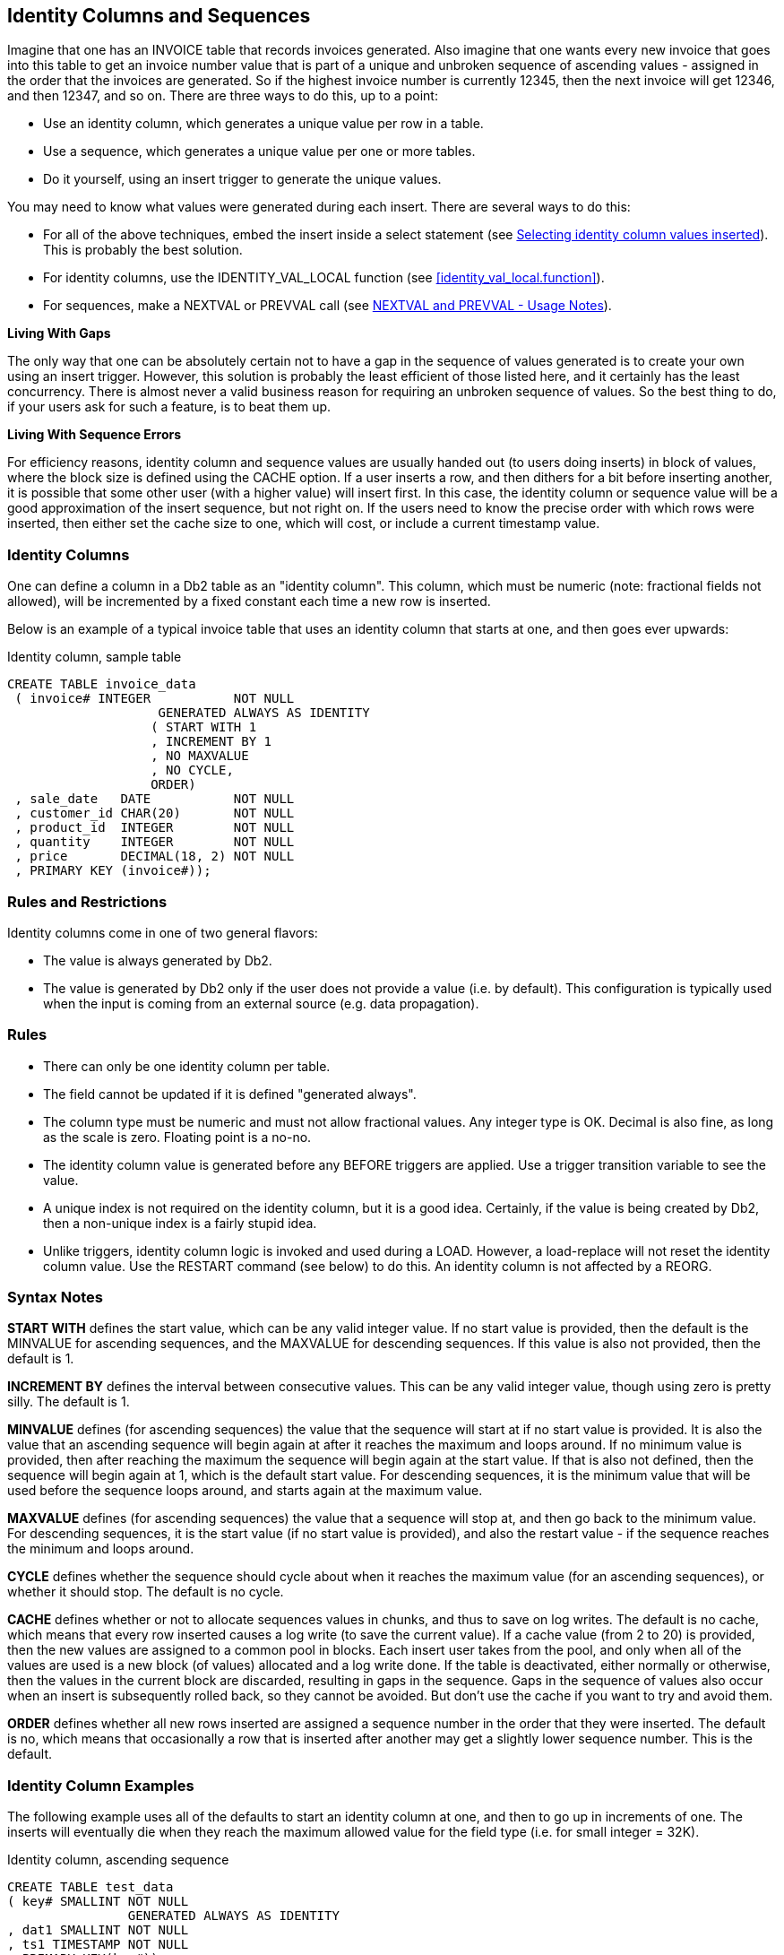 [[identity.columns.chapter]]
== Identity Columns and Sequences

Imagine that one has an INVOICE table that records invoices generated. Also imagine that one wants every new invoice that goes into this table to get an invoice number value that is part of a unique and unbroken sequence of ascending values - assigned in the order that the invoices are generated. So if the highest invoice number is currently 12345, then the next invoice will get 12346, and then 12347, and so on. There are three ways to do this, up to a point:

* Use an identity column, which generates a unique value per row in a table.
* Use a sequence, which generates a unique value per one or more tables.
* Do it yourself, using an insert trigger to generate the unique values.

You may need to know what values were generated during each insert. There are several ways to do this:

* For all of the above techniques, embed the insert inside a select statement (see <<selecting.identity.column.values.inserted>>). This is probably the best solution.
* For identity columns, use the IDENTITY_VAL_LOCAL function (see <<identity_val_local.function>>).
* For sequences, make a NEXTVAL or PREVVAL call (see <<nextval.and.prevval.usage.notes>>).

*Living With Gaps*

The only way that one can be absolutely certain not to have a gap in the sequence of values generated is to create your own using an insert trigger. However, this solution is probably the least efficient of those listed here, and it certainly has the least concurrency. There is almost never a valid business reason for requiring an unbroken sequence of values. So the best thing to do, if your users ask for such a feature, is to beat them up.

*Living With Sequence Errors*

For efficiency reasons, identity column and sequence values are usually handed out (to users doing inserts) in block of values, where the block size is defined using the CACHE option. If a user inserts a row, and then dithers for a bit before inserting another, it is possible that some other user (with a higher value) will insert first. In this case, the identity column or sequence value will be a good approximation of the insert sequence, but not right on. If the users need to know the precise order with which rows were inserted, then either set the cache size to one, which will cost, or include a current timestamp value.

=== Identity Columns

One can define a column in a Db2 table as an "identity column". This column, which must be numeric (note: fractional fields not allowed), will be incremented by a fixed constant each time a new row is inserted.

Below is an example of a typical invoice table that uses an identity column that starts at one, and then goes ever upwards:

.Identity column, sample table
[source,sql]
....
CREATE TABLE invoice_data
 ( invoice# INTEGER           NOT NULL
                    GENERATED ALWAYS AS IDENTITY
                   ( START WITH 1
                   , INCREMENT BY 1
                   , NO MAXVALUE
                   , NO CYCLE,
                   ORDER)
 , sale_date   DATE           NOT NULL
 , customer_id CHAR(20)       NOT NULL
 , product_id  INTEGER        NOT NULL
 , quantity    INTEGER        NOT NULL
 , price       DECIMAL(18, 2) NOT NULL
 , PRIMARY KEY (invoice#));
....

[[identity.rules.and.restrictions]]
=== Rules and Restrictions

Identity columns come in one of two general flavors:

* The value is always generated by Db2.
* The value is generated by Db2 only if the user does not provide a value (i.e. by default). This configuration is typically used when the input is coming from an external source (e.g. data propagation).

=== Rules

* There can only be one identity column per table.
* The field cannot be updated if it is defined "generated always".
* The column type must be numeric and must not allow fractional values. Any integer type is OK. Decimal is also fine, as long as the scale is zero. Floating point is a no-no.
* The identity column value is generated before any BEFORE triggers are applied. Use a trigger transition variable to see the value.
* A unique index is not required on the identity column, but it is a good idea. Certainly, if the value is being created by Db2, then a non-unique index is a fairly stupid idea.
* Unlike triggers, identity column logic is invoked and used during a LOAD. However, a load-replace will not reset the identity column value.
Use the RESTART command (see below) to do this. An identity column is not affected by a REORG.

=== Syntax Notes

*START WITH* defines the start value, which can be any valid integer value. If no start value is provided, then the default is the MINVALUE for ascending sequences, and the MAXVALUE for descending sequences. If this value is also not provided, then the default is 1.

*INCREMENT BY* defines the interval between consecutive values. This can be any valid integer value, though using zero is pretty silly. The default is 1.

*MINVALUE* defines (for ascending sequences) the value that the sequence will start at if no start value is provided. It is also the value that an ascending sequence will begin again at after it reaches the maximum and loops around. If no minimum value is provided, then after reaching the maximum the sequence will begin again at the start value. If that is also not defined, then the sequence will begin again at 1, which is the default start value. For descending sequences, it is the minimum value that will be used before the sequence loops around, and starts again at the maximum value.

*MAXVALUE* defines (for ascending sequences) the value that a sequence will stop at, and then go back to the minimum value. For descending sequences, it is the start value (if no start value is provided), and also the restart value - if the sequence reaches the minimum and loops around.

*CYCLE* defines whether the sequence should cycle about when it reaches the maximum value (for an ascending sequences), or whether it should stop. The default is no cycle.

*CACHE* defines whether or not to allocate sequences values in chunks, and thus to save on log writes. The default is no cache, which means that every row inserted causes a log write (to save the current value). If a cache value (from 2 to 20) is provided, then the new values are assigned to a common pool in blocks. Each insert user takes from the pool, and only when all of the values are used is a new block (of values) allocated and a log write done. If the table is deactivated, either normally or otherwise, then the values in the current block are discarded, resulting in gaps in the sequence. Gaps in the sequence of values also occur when an insert is subsequently rolled back, so they cannot be avoided. But don't use the cache if you want to try and avoid them.

*ORDER* defines whether all new rows inserted are assigned a sequence number in the order that they were inserted. The default is no, which means that occasionally a row that is inserted after another may get a slightly lower sequence number. This is the default. 

=== Identity Column Examples

The following example uses all of the defaults to start an identity column at one, and then to go up in increments of one. The inserts will eventually die when they reach the maximum allowed value for the field type (i.e. for small integer = 32K). 

.Identity column, ascending sequence
[source,sql]
....
CREATE TABLE test_data
( key# SMALLINT NOT NULL
                GENERATED ALWAYS AS IDENTITY
, dat1 SMALLINT NOT NULL
, ts1 TIMESTAMP NOT NULL
, PRIMARY KEY(key#));

--	KEY# FIELD - VALUES ASSIGNED
--  1 2 3 4 5 6 7 8 9 10 11 etc.
....

The next example defines an identity column that goes down in increments of -3:

.Identity column, descending sequence
[source,sql]
....
CREATE TABLE test_data
( key# SMALLINT NOT NULL
                GENERATED ALWAYS AS IDENTITY
                ( START WITH 6
                , INCREMENT BY -3
                , NO CYCLE
                , NO CACHE
                , ORDER)
, dat1 SMALLINT NOT NULL
, ts1 TIMESTAMP NOT NULL
, PRIMARY KEY(key#));

-- KEY# FIELD - VALUES ASSIGNED
--  6 3 0 -3 -6 -9 -12 -15 etc.
....

The next example, which is amazingly stupid, goes nowhere fast. A primary key cannot be defined on this table:

.Identity column, dumb sequence
[source,sql]
....
CREATE TABLE test_data
(key# SMALLINT NOT NULL
               GENERATED ALWAYS AS IDENTITY
               ( START WITH 123
               , MAXVALUE 124
               , INCREMENT BY 0
               , NO CYCLE
               , NO ORDER)
, dat1 SMALLINT NOT NULL
, ts1 TIMESTAMP NOT NULL);

-- KEY# VALUES ASSIGNED
-- 123 123 123 123 123 123 etc.
....

The next example uses every odd number up to the maximum (i.e. 6), then loops back to the minimum value, and goes through the even numbers, ad-infinitum:

.Identity column, odd values, then even, then stuck
[source,sql]
....
CREATE TABLE test_data
( key# SMALLINT NOT NULL
                GENERATED ALWAYS AS IDENTITY
                ( START WITH 1
                , INCREMENT BY 2
                , MAXVALUE 6
                , MINVALUE 2
                , CYCLE
                , NO CACHE
                , ORDER)
, dat1 SMALLINT NOT NULL
, ts1 TIMESTAMP NOT NULL);

-- KEY# VALUES ASSIGNED0
-- 1 3 5 2 4 6 2 4 6 2 4 6 etc.
....

=== Usage Examples

Below is the DDL for a simplified invoice table where the primary key is an identity column. Observe that the invoice# is always generated by Db2:

.Identity column, definition
[source,sql]
....
CREATE TABLE invoice_data
( invoice# INTEGER     NOT NULL
                   GENERATED ALWAYS AS IDENTITY
                   ( START WITH 100
                   , INCREMENT BY 1
                   , NO CYCLE
                   , ORDER)
, sale_date DATE       NOT NULL
, customer_id CHAR(20) NOT NULL
, product_id INTEGER   NOT NULL
, quantity INTEGER     NOT NULL
, price DECIMAL(18, 2) NOT NULL
, PRIMARY KEY (invoice#));
....

One cannot provide a value for the invoice# when inserting into the above table. Therefore, one must either use a default placeholder, or leave the column out of the insert. An example of both techniques is given below. The second insert also selects the generated values: 

.Invoice table, sample inserts
[source,sql]
....
INSERT INTO invoice_data
VALUES (DEFAULT, '2001-11-22', 'ABC', 123, 100, 10);

SELECT invoice# 
FROM FINAL TABLE
    (INSERT INTO invoice_data
    (sale_date, customer_id, product_id, quantity,price)
    VALUES ('2002-11-22', 'DEF', 123, 100, 10)
         , ('2003-11-22', 'GHI', 123, 100, 10));
....

_ANSWER_

[cols="",options="header",]
|===
|INVOICE#
|101
|102
|===

Below is the state of the table after the above two inserts:
.Invoice table, after inserts
|===
|INVOICE#|SALE_DATE |CUSTOMER_ID|PRODUCT_ID|QUANTITY|PRICE
|100     |2001-11-22|ABC        |123       |100     |10.00
|101     |2002-11-22|DEF        |123       |100     |10.00
|102     |2003-11-22|GHI        |123       |100     |10.00
|===

=== Altering Identity Column Options

Imagine that the application is happily collecting invoices in the above table, but your silly boss is unhappy because not enough invoices, as measured by the ever-ascending invoice# value, are being generated per unit of time. We can improve things without actually fixing any difficult business problems by simply altering the invoice# current value and the increment using the ALTER TABLE ... RESTART command: 

.Invoice table, restart identity column value
[source,sql]
....
ALTER TABLE invoice_data
    ALTER COLUMN invoice#
        RESTART WITH 1000
        SET INCREMENT BY 2;
....

Now imagine that we insert two more rows thus:

.Invoice table, more sample inserts
[source,sql]
....
INSERT INTO invoice_data
    VALUES (DEFAULT, '2004-11-24', 'XXX', 123, 100, 10)
         , (DEFAULT, '2004-11-25', 'YYY', 123, 100, 10);
....

Our mindless management will now see this data:

.Invoice table, after second inserts
|===
|INVOICE#|SALE_DATE |CUSTOMER_ID|PRODUCT_ID|QUANTITY|PRICE
|100     |2001-11-22|ABC        |123       |100     |10.00
|101     |2002-11-22|DEF        |123       |100     |10.00
|102     |2003-11-22|GHI        |123       |100     |10.00
|1000    |2004-11-24|XXX        |123       |100     |10.00
|1002    |2004-11-25|YYY        |123       |100     |10.00
|===

Restarting the identity column start number to a lower number, or to a higher number if the increment is a negative value, can result in the column getting duplicate values. This can also occur if the increment value is changed from positive to negative, or vice-versa. If no value is provided for the restart option, the sequence restarts at the previously defined start value.

=== Gaps in Identity Column Values

If an identity column is generated always, and no cache is used, and the increment value is 1, then there will usually be no gaps in the sequence of assigned values. But gaps can occur if an insert is subsequently rolled out instead of committed. In the following example, there will be no row in the table with customer number "1" after the rollback: 

.Gaps in Values, example
[source,sql]
....
CREATE TABLE customers
( cust# INTEGER NOT NULL
                GENERATED ALWAYS AS IDENTITY (NO CACHE)
, cname CHAR(10) NOT NULL
, ctype CHAR(03) NOT NULL
, PRIMARY KEY (cust#));

COMMIT;

SELECT cust#
FROM FINAL TABLE
    (INSERT INTO customers
     VALUES (DEFAULT, 'FRED', 'XXX'));

ROLLBACK;
....

_ANSWER_

[cols="",options="header",]
|===
|CUST#
|1
|===

.Gaps in Values, example
[source,sql]
....
SELECT cust#
FROM FINAL TABLE
    (INSERT INTO customers
     VALUES (DEFAULT, 'FRED', 'XXX'));

COMMIT;
....

_ANSWER_

[cols="",options="header",]
|===
|CUST#
|2
|===

[[find.gaps.in.values]]
=== Find Gaps in Values

The following query can be used to list the missing values in a table. It starts by getting the minimum and maximum values. It next generates every value in between. Finally, it checks the generated values against the source tables. Non-matches are selected.

.Find gaps in values
[source,sql]
....
WITH generate_values (min_val, max_val, num_val, cur_val) AS
(SELECT MIN(dat1)
       , MAX(dat1)
       , COUNT(*)
       , MIN(dat1)
 FROM test_data td1
   UNION ALL
 SELECT min_val
      , max_val
      , num_val
      , cur_val + 1
 FROM generate_values gv1
 WHERE cur_val < max_val
)
SELECT *
FROM generate_values gv2
WHERE NOT EXISTS
    (SELECT *
     FROM test_data td2
     WHERE td2.dat1 = cur_val)
ORDER BY cur_val;
....

_INPUT_

[cols="",options="header",]
|===
|DAT1
|1
|2
|3
|4
|6
|7
|9
|10
|===

_ANSWER_
|===
|MIN_VAL|MAX_VAL|NUM_VAL|CUR_VAL
|1      |10     |8      |5
|1      |10     |8      |8
|===

The above query may be inefficient if there is no suitable index on the DAT1 column. The next query gets around this problem by using an EXCEPT instead of a sub-query:

.Find gaps in values
[source,sql]
....
WITH generate_values (min_val, max_val, num_val, cur_val) AS
(SELECT MIN(dat1)
      , MAX(dat1)
      , COUNT(*)
      , MIN(dat1)
 FROM test_data td1
   UNION ALL
 SELECT min_val
      , max_val
      , num_val
      , cur_val + 1
 FROM generate_values gv1
 WHERE cur_val < max_val)
SELECT cur_val
FROM generate_values gv2
  EXCEPT ALL
SELECT dat1
FROM test_data td2
ORDER BY 1;
....

_INPUT_

[cols="",options="header",]
|===
|DAT1
|1
|2
|3
|4
|6
|7
|9
|10
|===

_ANSWER_

[cols="",options="header",]
|===
|CUR_VAL
|5
|8
|===

The next query uses a totally different methodology. It assigns a rank to every value, and then looks for places where the rank and value get out of step:

.Find gaps in values
[source,sql]
....
WITH assign_ranks AS
(SELECT dat1
      , DENSE_RANK() OVER(ORDER BY dat1) AS rank#
 FROM test_data)
, locate_gaps AS
(SELECT dat1 - rank# AS diff
      , min(dat1) AS min_val
      , max(dat1) AS max_val
      , ROW_NUMBER() OVER(ORDER BY dat1 - rank#) AS gap#
 FROM assign_ranks ar1
 GROUP BY dat1 - rank#)
SELECT lg1.gap# AS gap#
     , lg1.max_val AS prev_val
     , lg2.min_val AS next_val
     , lg2.min_val - lg1.max_val AS diff
FROM locate_gaps lg1
   , locate_gaps lg2
WHERE lg2.gap# = lg1.gap# + 1
ORDER BY lg1.gap#;
....

_ANSWER_
|===
|GAP#|PREV_VAL|NEXT_VAL|DIFF
|1   |4       |6       |2
|2   |7       |9       |2
|===

==== IDENTITY_VAL_LOCAL Function

There are two ways to find out what values were generated when one inserted a row into a table with an identity column:

* Embed the insert within a select statement (see <<selecting.identity.column.values.inserted>>).
* Call the IDENTITY_VAL_LOCAL function.

Certain rules apply to IDENTITY_VAL_LOCAL function usage:

* The value returned from is a decimal (31.0) field.
* The function returns null if the user has not done a single-row insert in the current unit of work. Therefore, the function has to be invoked before one does a commit. Having said this, in some versions of Db2 it seems to work fine after a commit.
* If the user inserts multiple rows into table(s) having identity columns in the same unit of work, the result will be the value obtained from the last single-row insert. The result will be null if there was none.
* Multiple-row inserts are ignored by the function. So if the user first inserts one row, and then separately inserts two rows (in a single SQL statement), the function will return the identity column value generated during the first insert.
* The function cannot be called in a trigger or SQL function. To get the current identity column value in an insert trigger, use the trigger transition variable for the column. The value, and thus the transition variable, is defined before the trigger is begun.
* If invoked inside an insert statement (i.e. as an input value), the value will be taken from the most recent (previous) single-row insert done in the same unit of work. The result will be null if there was none.
* The value returned by the function is unpredictable if the prior single-row insert failed. It may be the value from the insert before, or it may be the value given to the failed insert.
* The function is non-deterministic, which means that the result is determined at fetch time (i.e. not at open) when used in a cursor. So if one fetches a row from a cursor, and then does an insert, the next fetch may get a different value from the prior.
* The value returned by the function may not equal the value in the table - if either a trigger or an update has changed the field since the value was generated. This can only occur if the identity column is defined as being "generated by default". An identity column that is "generated always" cannot be updated.
* When multiple users are inserting into the same table concurrently, each will see their own most recent identity column value. They cannot see each other's.

If the above sounds unduly complex, it is because it is. It is often much easier to simply get the values by embedding the insert inside a select:

[[selecting.identity.column.values.inserted]]
.Selecting identity column values inserted
[source,sql]
....
SELECT MIN(cust#) AS minc
     , MAX(cust#) AS maxc
     , COUNT(*) AS rows
FROM FINAL TABLE
    (INSERT INTO customers
     VALUES (DEFAULT, 'FRED', 'xxx')
          , (DEFAULT, 'DAVE', 'yyy')
          , (DEFAULT, 'JOHN', 'zzz'));
....

_ANSWER_
|===
|MINC|MAXC|ROWS
|3   |5   |3
|===

Below are two examples of the function in use. Observe that the second invocation (done after the commit) returned a value, even though it is supposed to return null:

.IDENTITY_VAL_LOCAL function examples
[source,sql]
....
CREATE TABLE invoice_table
( invoice# INTEGER NOT NULL
                   GENERATED ALWAYS AS IDENTITY
, sale_date DATE NOT NULL
, customer_id CHAR(20) NOT NULL
, product_id INTEGER NOT NULL
, quantity INTEGER NOT NULL
, price DECIMAL(18,2) NOT NULL
, PRIMARY KEY (invoice#));

COMMIT;

INSERT INTO invoice_table
VALUES (DEFAULT, '2000-11-22', 'ABC', 123, 100, 10);

WITH temp (id) AS
  (VALUES (IDENTITY_VAL_LOCAL()))
SELECT *
FROM temp;    --> ANSWER: ID = 1

COMMIT;

WITH temp (id) AS
  (VALUES (IDENTITY_VAL_LOCAL()))
SELECT *
FROM temp;    --> ANSWER: ID = 1
....

In the next example, two separate inserts are done on the table defined above. The first inserts a single row, and so sets the function value to "2". The second is a multi-row insert, and so is ignored by the function:

.IDENTITY_VAL_LOCAL function examples
[source,sql]
....
INSERT INTO invoice_table
  VALUES (DEFAULT, '2000-11-23', 'ABC', 123, 100, 10);
INSERT INTO invoice_table
  VALUES (DEFAULT, '2000-11-24', 'ABC', 123, 100, 10)
       , (DEFAULT, '2000-11-25', 'ABC', 123, 100, 10);

SELECT invoice# AS inv#
     , sale_date
     , IDENTITY_VAL_LOCAL() AS id
FROM invoice_table
ORDER BY 1;

COMMIT;
....

_ANSWER_
|===
|INV#|SALE_DATE |ID
|1   |11/22/2000|2
|2   |11/23/2000|2
|3   |11/24/2000|2
|4   |11/25/2000|2
|===

One can also use the function to get the most recently inserted single row by the current user:

.IDENTITY_VAL_LOCAL usage in predicate
[source,sql]
....
SELECT invoice# AS inv#
     , sale_date
     , IDENTITY_VAL_LOCAL() AS id
FROM invoice_table
WHERE id = IDENTITY_VAL_LOCAL();
....

_ANSWER_
|===
|INV#|SALE_DATE |ID
|2   |11/23/2000|2
|===

=== Sequences

A sequence is almost the same as an identity column, except that it is an object that exists outside of any particular table. 

.Create sequence
[source,sql]
....
CREATE SEQUENCE fred
  AS DECIMAL(31)
  START WITH 100
  INCREMENT BY 2
  NO MINVALUE
  NO MAXVALUE
  NO CYCLE
  CACHE 20
  ORDER;

-- SEQ# VALUES ASSIGNED
-- 100 102 104 106 etc.
....

The options and defaults for a sequence are exactly the same as those for an identity column (see <<identity.rules.and.restrictions>>). Likewise, one can alter a sequence in much the same way as one would alter the status of an identity column:

.Alter sequence attributes
[source,sql]
....
ALTER SEQUENCE fred
  RESTART WITH -55
  INCREMENT BY -5
  MINVALUE -1000
  MAXVALUE +1000
  NO CACHE
  NO ORDER
  CYCLE;

-- SEQ# VALUES ASSIGNED
-- -55 -60 -65 -70 etc.
....

The only sequence attribute that one cannot change with the ALTER command is the field type that is used to hold the current value.

==== Constant Sequence

If the increment is zero, the sequence will stay whatever value one started it with until it is altered. This can be useful if wants to have a constant that can be globally referenced:

.Sequence that doesn't change
[source,sql]
....
CREATE SEQUENCE biggest_sale_to_date
  AS INTEGER
  START WITH 345678
  INCREMENT BY 0;

-- SEQ# VALUES ASSIGNED
-- 345678, 345678, etc.
....

==== Getting the Sequence Value

There is no concept of a current sequence value. Instead one can either retrieve the next or the previous value (if there is one). And any reference to the next value will invariably cause the sequence to be incremented. The following example illustrates this:

.Selecting the NEXTVAL
[source,sql]
....
CREATE SEQUENCE fred;

COMMIT;

WITH temp1 (n1) AS
 (VALUES 1
    UNION ALL
  SELECT n1 + 1
  FROM temp1
  WHERE n1 < 5
 )
 SELECT NEXTVAL FOR fred AS seq#
 FROM temp1;
....

_ANSWER_

[cols="",options="header",]
|===
|SEQ#
|1
|2
|3
|4
|5
|===

[[nextval.and.prevval.usage.notes]]
==== NEXTVAL and PREVVAL - Usage Notes

* One retrieves the next or previous value using a "NEXTVAL FOR sequence-name", or a "PREVVAL for sequence-name" call.
* A NEXTVAL call generates and returns the next value in the sequence. Thus, each call will consume the returned value. This remains true even if the statement that did the retrieval subsequently fails or is rolled back.
* A PREVVAL call returns the most recently generated value for the specified sequence for the current connection. Unlike when getting the next value, getting the prior value does not alter the state of the sequence, so multiple calls can retrieve the same value.
* If no NEXTVAL reference (to the target sequence) has been made for the current connection, any attempt to get the PREVVAL will result in a SQL error.

==== NEXTVAL and PREVVAL - Usable Statements

* SELECT INTO statement (within the select part), as long as there is no DISTINCT, GROUP BY, UNION, EXECPT, or INTERSECT.
* INSERT statement - with restrictions.
* UPDATE statement - with restrictions.
* SET host variable statement.

==== NEXTVAL - Usable Statements

* A trigger.

==== NEXTVAL and PREVVAL - Not Allowed In

* DELETE statement.
* Join condition of a full outer join.
* Anywhere in a CREATE TABLE or CREATE VIEW statement.

==== NEXTVAL - Not Allowed In

* CASE expression
* Join condition of a join.
* Parameter list of an aggregate function.
* SELECT statement where there is an outer select that contains a DISTINCT, GROUP BY, UNION, EXCEPT, or INTERSECT.
* Most sub-queries.

==== PREVVAL - Not Allowed In

* A trigger.

There are many more usage restrictions, but you presumably get the picture. See the Db2 SQL Reference for the complete list. 

=== Usage Examples

Below a sequence is defined, then various next and previous values are retrieved:

.NEXTVAL and PREVVAL expressions
[source,sql]
....
CREATE SEQUENCE fred;

COMMIT;

WITH temp1 (prv) AS
  (VALUES (PREVVAL FOR fred))
SELECT *
FROM temp1; -->  PRV : <error>

WITH temp1 (nxt) AS
  (VALUES (NEXTVAL FOR fred))
SELECT *
FROM temp1; --> NXT: 1

WITH temp1 (prv) AS
  (VALUES (PREVVAL FOR fred))
SELECT *
FROM temp1; --> PRV: 1

WITH temp1 (n1) AS 
  (VALUES 1 
     UNION ALL
   SELECT n1 + 1
   FROM temp1
   WHERE n1 < 5
  )
SELECT NEXTVAL FOR fred AS nxt
     , PREVVAL FOR fred AS prv
FROM temp1;
....
|===
|NXT|PRV
|2  |1
|3  |1
|4  |1
|5  |1
|6  |1
|===

One does not actually have to fetch a NEXTVAL result in order to increment the underlying sequence. In the next example, some of the rows processed are thrown away halfway thru the query, but their usage still affects the answer (of the subsequent query):

.NEXTVAL values used but not retrieved
[source,sql]
....
CREATE SEQUENCE fred; 

COMMIT;

WITH temp1 AS
  (SELECT id
        , NEXTVAL FOR fred AS nxt
   FROM staff
   WHERE id < 100
  )
SELECT *
FROM temp1
WHERE id = 50 + (nxt * 0);
....
|===
|ID|NXT
|50|5
|===

[source,sql]
....
WITH temp1 (nxt, prv) AS
  (VALUES (NEXTVAL FOR fred
         , PREVVAL FOR fred))
SELECT *
FROM temp1;
....
|===
|NXT|PRV
|10 |9
|===

NOTE: The somewhat funky predicate at the end of the first query above prevents Db2 from stopping the nested-table-expression when it gets to "id = 50". If this were to occur, the last query above would get a next value of 6, and a previous value of 5.

=== Multi-table Usage

Imagine that one wanted to maintain a unique sequence of values over multiple tables. One can do this by creating a before insert trigger on each table that replaces whatever value the user provides with the current one from a common sequence. Below is an example:

.Create tables that use a common sequence
[source,sql]
....
CREATE SEQUENCE cust#
  START WITH 1
  INCREMENT BY 1
  NO MAXVALUE
  NO CYCLE
  ORDER;

CREATE TABLE us_customer
( cust# INTEGER  NOT NULL
, cname CHAR(10) NOT NULL
, frst_sale DATE NOT NULL
, #sales INTEGER NOT NULL
, PRIMARY KEY (cust#));

CREATE TRIGGER us_cust_ins
  NO CASCADE BEFORE INSERT ON us_customer
  REFERENCING NEW AS nnn
  FOR EACH ROW MODE Db2SQL
  SET nnn.cust# = NEXTVAL FOR cust#;

CREATE TABLE intl_customer
( cust# INTEGER  NOT NULL
, cname CHAR(10) NOT NULL
, frst_sale DATE NOT NULL
, #sales INTEGER NOT NULL
, PRIMARY KEY (cust#));

CREATE TRIGGER intl_cust_ins
  NO CASCADE BEFORE INSERT ON intl_customer
  REFERENCING NEW AS nnn
  FOR EACH ROW MODE Db2SQL
  SET nnn.cust# = NEXTVAL FOR cust#;
....

If we now insert some rows into the above tables, we shall find that customer numbers are assigned in the correct order, thus:

.Insert into tables with common sequence
[source,sql]
....
SELECT cust#
     , cname
FROM FINAL TABLE
(INSERT INTO us_customer (cname, frst_sale, #sales)
 VALUES ('FRED', '2002-10-22', 1)
      , ('JOHN', '2002-10-23', 1));

SELECT cust#
     , cname
FROM FINAL TABLE
(INSERT INTO intl_customer (cname, frst_sale, #sales)
 VALUES ('SUE', '2002-11-12', 2)
      , ('DEB', '2002-11-13', 2));
....

_ANSWERS_
|===
|CUST#|CNAME
|1    |FRED
|2    |JOHN
|===

|===
|CUST#|CNAME 
|3    |SUE
|4    |DEB
|===

One of the advantages of a standalone sequence over a functionally similar identity column is that one can use a PREVVAL expression to get the most recent value assigned (to the user), even if the previous usage was during a multi-row insert. Thus, after doing the above inserts, we can run the following query:

.Get previous value - select
[source,sql]
....
WITH temp (prev) AS
  (VALUES (PREVVAL FOR cust#))
SELECT *
FROM temp;
....

_ANSWER_

[cols="",options="header",]
|===
|PREV
|4
|===

The following does the same as the above, but puts the result in a host variable:

.Get previous value - into host-variable
[source,sql]
....
VALUES PREVVAL FOR CUST# INTO :host-var
....

As with identity columns, the above result will not equal what is actually in the table(s) – if the most recent insert was subsequently rolled back.

=== Counting Deletes

In the next example, two sequences are created: One records the number of rows deleted from a table, while the other records the number of delete statements run against the same:

.Count deletes done to table
[source,sql]
....
CREATE SEQUENCE delete_rows
  START WITH 1
  INCREMENT BY 1
  NO MAXVALUE
  NO CYCLE
  ORDER;

CREATE SEQUENCE delete_stmts
  START WITH 1
  INCREMENT BY 1
  NO MAXVALUE
  NO CYCLE
  ORDER;

CREATE TABLE customer
( cust# INTEGER  NOT NULL
, cname CHAR(10) NOT NULL
, frst_sale DATE NOT NULL
, #sales INTEGER NOT NULL
, PRIMARY KEY (cust#));

CREATE TRIGGER cust_del_rows
  AFTER DELETE ON customer
  FOR EACH ROW MODE Db2SQL
  WITH temp1 (n1) AS (VALUES(1))
  SELECT NEXTVAL FOR delete_rows
  FROM temp1;

CREATE TRIGGER cust_del_stmts
  AFTER DELETE ON customer
  FOR EACH STATEMENT MODE Db2SQL
  WITH temp1 (n1) AS (VALUES(1))
  SELECT NEXTVAL FOR delete_stmts
  FROM temp1;
....

Be aware that the second trigger will be run, and thus will update the sequence, regardless of whether a row was found to delete or not.

=== Identity Columns vs. Sequences - a Comparison

First to compare the two types of sequences:

* Only one identity column is allowed per table, whereas a single table can have multiple sequences and/or multiple references to the same sequence.
* Identity column sequences cannot span multiple tables. Sequences can. 
* Sequences require triggers to automatically maintain column values (e.g. during inserts) in tables. Identity columns do not.
* Sequences can be incremented during inserts, updates, deletes (via triggers), or selects, whereas identity columns only get incremented during inserts.
* Sequences can be incremented (via triggers) once per row, or once per statement. Identity columns are always updated per row inserted.
* Sequences can be dropped and created independent of any tables that they might be used to maintain values in. Identity columns are part of the table definition.
* Identity columns are supported by the load utility. Trigger induced sequences are not.

For both types of sequence, one can get the current value by embedding the DML statement inside a select (e.g. see <<selecting.identity.column.values.inserted>>). Alternatively, one can use the relevant expression to get the current status. These differ as follows:

* The *IDENTITY_VAL_LOCAL* function returns null if no inserts to tables with identity columns have been done by the current user. In an equivalent situation, the PREVVAL expression gets a nasty SQL error.
* The *IDENTITY_VAL_LOCAL* function ignores multi-row inserts (without telling you). In a similar situation, the PREVVAL expression returns the last value generated.
* One cannot tell to which table an *IDENTITY_VAL_LOCAL* function result refers to. This can be a problem in one insert invokes another insert (via a trigger), which puts are row in another table with its own identity column. By contrast, in the PREVVAL function one explicitly identifies the sequence to be read.
* There is no equivalent of the NEXTVAL expression for identity columns.

=== Roll Your Own

If one really, really, needs to have a sequence of values with no gaps, then one can do it using an insert trigger, but there are costs, in processing time, concurrency, and functionality. To illustrate, consider the following table:

.Sample table, roll your own sequence
[source,sql]
....
CREATE TABLE sales_invoice
( invoice#    INTEGER        NOT NULL
, sale_date   DATE           NOT NULL
, customer_id CHAR(20)       NOT NULL
, product_id  INTEGER        NOT NULL
, quantity    INTEGER        NOT NULL
, price       DECIMAL(18, 2) NOT NULL
, PRIMARY KEY (invoice#));
....

The following trigger will be invoked before each row is inserted into the above table. It sets the new invoice# value to be the current highest invoice# value in the table, plus one:

.Sample trigger, roll your own sequence
[source,sql]
....
CREATE TRIGGER sales_insert
  NO CASCADE BEFORE
  INSERT ON sales_invoice
  REFERENCING NEW AS nnn
  FOR EACH ROW
  MODE Db2SQL
  SET nnn.invoice# =
    (SELECT COALESCE(MAX(invoice#),0) + 1
     FROM sales_invoice);
....

The good news about the above setup is that it will never result in gaps in the sequence of values. In particular, if a newly inserted row is rolled back after the insert is done, the next insert will simply use the same invoice# value. But there is also bad news: 
* Only one user can insert at a time, because the select (in the trigger) needs to see the highest invoice# in the table in order to complete.
* Multiple rows cannot be inserted in a single SQL statement (i.e. a mass insert). The trigger is invoked before the rows are actually inserted, one row at a time, for all rows. Each row would see the same, already existing, high invoice#, so the whole insert would die due to a duplicate row violation.

There may be a tiny, tiny chance that if two users were to begin an insert at exactly the same time that they would both see the same high invoice# (in the before trigger), and so the last one to complete (i.e. to add a pointer to the unique invoice# index) would get a duplicate-row violation.

Below are some inserts to the above table. Ignore the values provided in the first field – they are replaced in the trigger. And observe that the third insert is rolled out:

.Sample inserts, roll your own sequence
[source,sql]
....
INSERT INTO sales_invoice VALUES (0, '2001-06-22' ,'ABC', 123, 10, 1);
INSERT INTO sales_invoice VALUES (0, '2001-06-23' ,'DEF', 453, 10, 1);
COMMIT;
INSERT INTO sales_invoice VALUES (0, '2001-06-24' ,'XXX', 888, 10, 1);
ROLLBACK;
INSERT INTO sales_invoice VALUES (0, '2001-06-25' ,'YYY', 999, 10, 1);
COMMIT;
....

_ANSWER_
|===
|INVOICE#|SALE_DATE |CUSTOMER_ID|PRODUCT_ID|QUANTITY|PRICE
|1       |06/22/2001|ABC        |123       |10      |1.00  
|2       |06/23/2001|DEF        |453       |10      |1.00
|3       |06/25/2001|YYY        |999       |10      |1.00
|===

=== Support Multi-row Inserts

The next design is more powerful in that it supports multi-row inserts, and also more than one table if desired. It requires that there be a central location that holds the current high-value. In the example below, this value will be in a row in a special control table. Every insert into the related data table will, via triggers, first update, and then query, the row in the control table.

==== Control Table

The following table has one row per sequence of values being maintained:

.Control Table, DDL
[source,sql]
....
CREATE TABLE control_table
( table_name CHAR(18) NOT NULL
, table_nmbr INTEGER  NOT NULL
, PRIMARY KEY (table_name));
....

Now to populate the table with some initial sequence# values:

.Control Table, sample inserts
[source,sql]
....
INSERT INTO control_table VALUES ('invoice_table', 0);
INSERT INTO control_table VALUES ('2nd_data_tble', 0);
INSERT INTO control_table VALUES ('3rd_data_tble', 0);
....

==== Data Table

Our sample data table has two fields of interest:

* The *UNQVAL* column will be populated, using a trigger, with a GENERATE_UNIQUE function output value. This is done before the row is actually inserted. Once the insert has completed, we will no longer care about or refer to the contents of this field.
* The *INVOICE#* column will be populated, using triggers, during the insert process with a unique ascending value. However, for part of the time during the insert the field will have a null value, which is why it is defined as being both non-unique and allowing nulls.

.Sample Data Table, DDL
[source,sql]
....
CREATE TABLE invoice_table 
( unqval      CHAR(13) FOR BIT DATA NOT NULL
, invoice#    INTEGER               NOT NULL
, sale_date   DATE                  NOT NULL
, customer_id CHAR(20)              NOT NULL
, product_id  INTEGER               NOT NULL
, quantity    INTEGER               NOT NULL
, price       DECIMAL(18, 2)        NOT NULL
, PRIMARY KEY(unqval));
....

Two insert triggers are required: The first acts before the insert is done, giving each new row a unique UNQVAL value: 

.Before trigger
[source,sql]
....
CREATE TRIGGER invoice1
  NO CASCADE BEFORE INSERT ON invoice_table
  REFERENCING NEW AS nnn
  FOR EACH ROW MODE Db2SQL
  SET nnn.unqval   = GENERATE_UNIQUE()
    , nnn.invoice# = NULL;
....

The second trigger acts after the row is inserted. It first increments the control table by one, then updates invoice# in the current row with the same value. The UNQVAL field is used to locate the row to be changed in the second update:

.After trigger
[source,sql]
....
CREATE TRIGGER invoice2
  AFTER INSERT ON invoice_table
  REFERENCING NEW AS nnn
  FOR EACH ROW MODE Db2SQL
  BEGIN ATOMIC
    UPDATE control_table
      SET table_nmbr = table_nmbr + 1
      WHERE table_name = 'invoice_table';
    UPDATE invoice_table
      SET invoice# =
               (SELECT table_nmbr
                FROM control_table
                WHERE table_name = 'invoice_table')
    WHERE unqval = nnn.unqval
    AND invoice# IS NULL;
  END
....

NOTE: The above two actions must be in a single trigger. If they are in two triggers, mass inserts will not work correctly because the first trigger (i.e. update) would be run (for all rows), followed by the second trigger (for all rows). In the end, every row inserted by the mass-insert would end up with the same invoice# value.

A final update trigger is required to prevent updates to the invoice# column:

.Update trigger
[source,sql]
....
CREATE TRIGGER invoice3
  NO CASCADE BEFORE UPDATE OF invoice# ON invoice_table
  REFERENCING OLD AS ooo
  NEW AS nnn
  FOR EACH ROW MODE Db2SQL
  WHEN (ooo.invoice# <> nnn.invoice#)
    SIGNAL SQLSTATE '71001' ('no updates allowed - you twit');
....

=== Design Comments

Though the above design works, it has certain practical deficiencies:

* The single row in the control table is a point of contention, because only one user can update it at a time. One must therefore commit often (perhaps more often than one would like to) in order to free up the locks on this row. Therefore, by implication, this design puts one is at the mercy of programmers.
* The two extra updates add a considerable overhead to the cost of the insert.
* The invoice number values generated by AFTER trigger cannot be obtained by selecting from an insert statement (see <<insert.examples>>). In fact, selecting from the FINAL TABLE will result in a SQL error. One has to instead select from the NEW TABLE, which returns the new rows before the AFTER trigger was applied.

As with ordinary sequences, this design enables one to have multiple tables referring to a single row in the control table, and thus using a common sequence.



